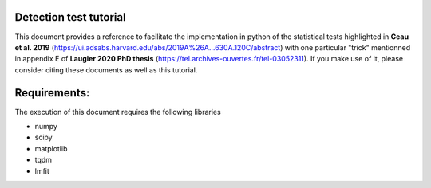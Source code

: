 Detection test tutorial
------------------------

This document provides a reference to facilitate the implementation in python of the statistical tests highlighted in **Ceau et al. 2019** (https://ui.adsabs.harvard.edu/abs/2019A%26A...630A.120C/abstract) with one particular "trick" mentionned in appendix E of **Laugier 2020 PhD thesis** (https://tel.archives-ouvertes.fr/tel-03052311). If you make use of it, please consider citing these documents as well as this tutorial.

Requirements:
-------------

The execution of this document requires the following libraries

* numpy
* scipy
* matplotlib
* tqdm
* lmfit

